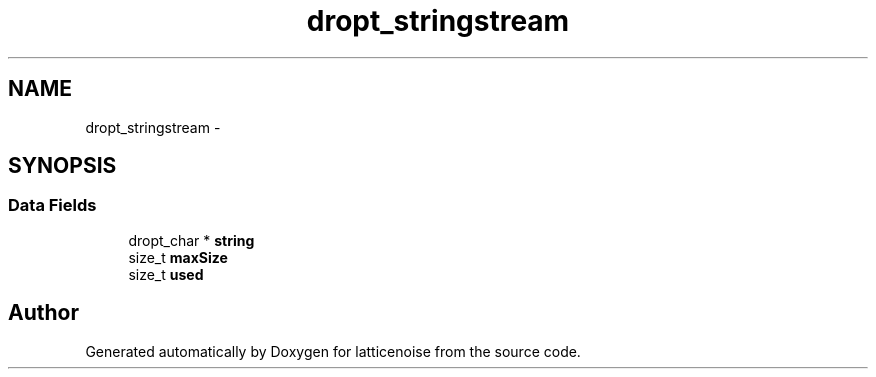 .TH "dropt_stringstream" 3 "Wed Jan 16 2013" "latticenoise" \" -*- nroff -*-
.ad l
.nh
.SH NAME
dropt_stringstream \- 
.SH SYNOPSIS
.br
.PP
.SS "Data Fields"

.in +1c
.ti -1c
.RI "dropt_char * \fBstring\fP"
.br
.ti -1c
.RI "size_t \fBmaxSize\fP"
.br
.ti -1c
.RI "size_t \fBused\fP"
.br
.in -1c

.SH "Author"
.PP 
Generated automatically by Doxygen for latticenoise from the source code\&.
